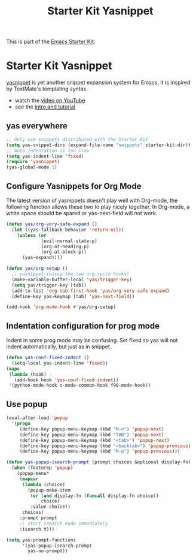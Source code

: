 #+TITLE: Starter Kit Yasnippet
#+OPTIONS: toc:nil num:nil ^:nil

This is part of the [[file:starter-kit.org][Emacs Starter Kit]].

* Starter Kit Yasnippet
[[http://code.google.com/p/yasnippet/][yasnippet]] is yet another snippet expansion system for Emacs.  It is
inspired by TextMate's templating syntax.
- watch the [[http://www.youtube.com/watch?v=vOj7btx3ATg][video on YouTube]]
- see the [[http://yasnippet.googlecode.com/svn/trunk/doc/index.html][intro and tutorial]]

** yas everywhere
#+BEGIN_SRC emacs-lisp
;; Only use snippets distributed with the Starter Kit
(setq yas-snippet-dirs (expand-file-name "snippets" starter-kit-dir))
;; Auto indentation is too slow
(setq yas-indent-line 'fixed)
(require 'yasnippet)
(yas-global-mode 1)
#+END_SRC

** Configure Yasnippets for Org Mode
   :PROPERTIES:
   :CUSTOM_ID: org-mode
   :END:

The latest version of yasnippets doesn't play well with Org-mode, the
following function allows these two to play nicely together. In Org-mode, a
white space should be spared or yas-next-field will not work.
#+begin_src emacs-lisp
(defun yas/org-very-safe-expand ()
  (let ((yas-fallback-behavior 'return-nil))
    (unless (or
             (evil-normal-state-p)
             (org-at-heading-p)
             (org-at-block-p))
      (yas-expand))))

(defun yas/org-setup ()
  ;; yasnippet (using the new org-cycle hooks)
  (make-variable-buffer-local 'yas/trigger-key)
  (setq yas/trigger-key [tab])
  (add-to-list 'org-tab-first-hook 'yas/org-very-safe-expand)
  (define-key yas-keymap [tab] 'yas-next-field))

(add-hook 'org-mode-hook #'yas/org-setup)
#+end_src

** Indentation configuration for prog mode

Indent in some prog mode may be confusing. Set fixed so yas will not indent
automatically, but just as in snippet.
#+begin_src emacs-lisp
(defun yas-conf-fixed-indent ()
  (setq-local yas-indent-line 'fixed))
(mapc
 (lambda (hook)
   (add-hook hook 'yas-conf-fixed-indent))
 '(python-mode-hook c-mode-common-hook f90-mode-hook))
#+end_src

** Use popup
#+begin_src emacs-lisp
(eval-after-load 'popup
  '(progn
     (define-key popup-menu-keymap (kbd "M-n") 'popup-next)
     (define-key popup-menu-keymap (kbd "TAB") 'popup-next)
     (define-key popup-menu-keymap (kbd "<tab>") 'popup-next)
     (define-key popup-menu-keymap (kbd "<backtab>") 'popup-previous)
     (define-key popup-menu-keymap (kbd "M-p") 'popup-previous)))

(defun yas-popup-isearch-prompt (prompt choices &optional display-fn)
  (when (featurep 'popup)
    (popup-menu*
     (mapcar
      (lambda (choice)
        (popup-make-item
         (or (and display-fn (funcall display-fn choice))
             choice)
         :value choice))
      choices)
     :prompt prompt
     ;; start isearch mode immediately
     :isearch t)))

(setq yas-prompt-functions
      '(yas-popup-isearch-prompt
        yas-no-prompt))
#+end_src
